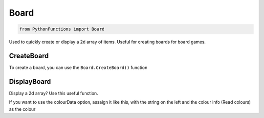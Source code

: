 Board
=====

.. code-block:: python

   from PythonFunctions import Board

Used to quickly create or display a 2d array of items.
Useful for creating boards for board games.

CreateBoard
-----------

To create a board, you can use the ``Board.CreateBoard()`` function

.. py:function:: PythonFunctions.Board.CreateBoard(x, y)

   Returns a 2D array

   :param x: The width of the board
   :param y: The height of the board
   :param value: Optional, The default value to set each item. Defaults to '-'
   :type x: int
   :type y: int
   :type value: str
   :return: The 2D array
   :rtype: list[list[str]]

DisplayBoard
------------

Display a 2d array? Use this useful function.

.. py:function:: PythonFunctions.Board.DisplayBoard(brd, colourData)

   Prints out the 2D array in the terrminal

   :param brd: The 2D array
   :type brd: list[list[str]]
   :param colourData: Optional, The colour to make each item
   :type colourData: dict

If you want to use the colourData option, assaign it like this, with the string on the left and the colour info (Read colours) as the colour

.. code-block::python

   colourData = {
      "-": "\033[32m",
      "+": "\033[31m"
   }

